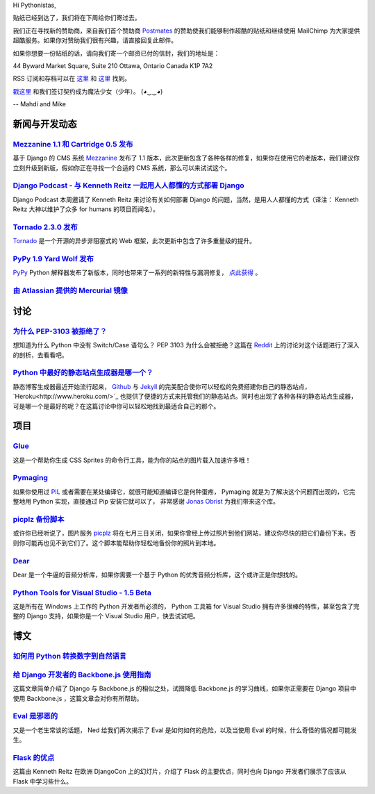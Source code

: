 Hi Pythonistas,

贴纸已经到达了，我们将在下周给你们寄过去。

我们正在寻找新的赞助商，来自我们首个赞助商 `Postmates <http://www.postmates.com/>`_ 的赞助使我们能够制作超酷的贴纸和继续使用 MailChimp 为大家提供超酷服务。如果你对赞助我们很有兴趣，请直接回复此邮件。

如果你想要一份贴纸的话，请向我们寄一个邮资已付的信封，我们的地址是：

44 Byward Market Square, Suite 210
Ottawa, Ontario Canada 
K1P 7A2

RSS 订阅和存档可以在 `这里 <http://feeds.feedburner.com/pycodersweekly>`_ 和 `这里 <http://pycoders.com/archive.html>`_ 找到。

`戳这里 <https://twitter.com/#!/pycoders>`_ 和我们签订契约成为魔法少女（少年）。 (◕‿‿◕)

--
Mahdi and Mike

新闻与开发动态
--------------

`Mezzanine 1.1 和 Cartridge 0.5 发布 <https://groups.google.com/forum/?fromgroups#!topic/django-users/5_VcKbID514>`_
^^^^^^^^^^^^^^^^^^^^^^^^^^^^^^^^^^^^^^^^^^^^^^^^^^^^^^^^^^^^^^^^^^^^^^^^^^^^^^^^^^^^^^^^^^^^^^^^^^^^^^^^^^^^^^^^^^^^^^

基于 Django 的 CMS 系统 `Mezzanine <http://mezzanine.jupo.org/>`_ 发布了 1.1 版本，此次更新包含了各种各样的修复，如果你在使用它的老版本，我们建议你立刻升级到新版，假如你正在寻找一个合适的 CMS 系统，那么可以来试试这个。

`Django Podcast - 与 Kenneth Reitz 一起用人人都懂的方式部署 Django <http://3rdaverad.io/shows/django-podcast/episodes/deployment-for-humans-with-kenneth-reitz/>`_
^^^^^^^^^^^^^^^^^^^^^^^^^^^^^^^^^^^^^^^^^^^^^^^^^^^^^^^^^^^^^^^^^^^^^^^^^^^^^^^^^^^^^^^^^^^^^^^^^^^^^^^^^^^^^^^^^^^^^^^^^^^^^^^^^^^^^^^^^^^^^^^^^^^^^^^^^^^

Django Podcast 本周邀请了 Kenneth Reitz 来讨论有关如何部署 Django 的问题，当然，是用人人都懂的方式（译注： Kenneth Reitz 大神以维护了众多 for humans 的项目而闻名）。

`Tornado 2.3.0 发布 <http://www.tornadoweb.org/documentation/releases/v2.3.0.html>`_
^^^^^^^^^^^^^^^^^^^^^^^^^^^^^^^^^^^^^^^^^^^^^^^^^^^^^^^^^^^^^^^^^^^^^^^^^^^^^^^^^^^^^^^^

`Tornado <http://www.tornadoweb.org/>`_ 是一个开源的异步非阻塞式的 Web 框架，此次更新中包含了许多重量级的提升。

`PyPy 1.9 Yard Wolf 发布 <http://morepypy.blogspot.it/2012/06/pypy-19-yard-wolf.html?m=1>`_
^^^^^^^^^^^^^^^^^^^^^^^^^^^^^^^^^^^^^^^^^^^^^^^^^^^^^^^^^^^^^^^^^^^^^^^^^^^^^^^^^^^^^^^^^^^^^

`PyPy <http://pypy.org/>`_ Python 解释器发布了新版本，同时也带来了一系列的新特性与漏洞修复， `点此获得 <http://pypy.org/download.html>`_ 。

`由 Atlassian 提供的 Mercurial 镜像 <http://blog.python.org/2012/06/mercurial-mirrors-provided-by-atlassian.html>`_
^^^^^^^^^^^^^^^^^^^^^^^^^^^^^^^^^^^^^^^^^^^^^^^^^^^^^^^^^^^^^^^^^^^^^^^^^^^^^^^^^^^^^^^^^^^^^^^^^^^^^^^^^^^^^^^^^^^^

讨论
----

`为什么 PEP-3103 被拒绝了？ <http://www.reddit.com/r/Python/comments/ulze9/why_was_pep3103_rejected_it_proposed_the/>`_
^^^^^^^^^^^^^^^^^^^^^^^^^^^^^^^^^^^^^^^^^^^^^^^^^^^^^^^^^^

想知道为什么 Python 中没有 Switch/Case 语句么？ PEP 3103 为什么会被拒绝？这篇在 `Reddit <http://www.reddit.com/r/python>`_ 上的讨论对这个话题进行了深入的剖析，去看看吧。

`Python 中最好的静态站点生成器是哪一个？ <http://www.reddit.com/r/Python/comments/uk95i/with_all_the_new_static_siteblog_generators_that/>`_
^^^^^^^^^^^^^^^^^^^^^^^^^^^^^^^^^^^^^^^^^^^^^^^^^^^^^^^^^^^^^^^^^^^^^^^^^^^^^^^^^^^^^^^^^^^^^^^^^^^^^^^^^^^^^^^^^^^^^^^^^^^^^^^^^^^^^^^^^^^^^^

静态博客生成器最近开始流行起来， `Github <https://github.com/>`_ 与 `Jekyll <http://jekyllrb.com/>`_ 的完美配合使你可以轻松的免费搭建你自己的静态站点， `Heroku<http://www.heroku.com/>`_ 也提供了便捷的方式来托管我们的静态站点。同时也出现了各种各样的静态站点生成器，可是哪一个是最好的呢？在这篇讨论中你可以轻松地找到最适合自己的那个。

项目
----

`Glue <https://github.com/jorgebastida/glue>`_
^^^^^^^^^^^^^^^^^^^^^^^^^^^^^^^^^^^^^^^^^^^^^^^

这是一个帮助你生成 CSS Sprites 的命令行工具，能为你的站点的图片载入加速许多哦！

`Pymaging <https://github.com/ojii/pymaging>`_
^^^^^^^^^^^^^^^^^^^^^^^^^^^^^^^^^^^^^^^^^^^^^^^

如果你使用过 `PIL <http://www.pythonware.com/products/pil/>`_ 或者需要在某处编译它，就很可能知道编译它是何种蛋疼， Pymaging 就是为了解决这个问题而出现的，它完整地用 Python 实现，直接通过 Pip 安装它就可以了， 非常感谢 `Jonas Obrist <https://twitter.com/#!/ojiidotch>`_ 为我们带来这个库。

`picplz 备份脚本 <https://github.com/dansku/PicPlz-Backup-Script>`_
^^^^^^^^^^^^^^^^^^^^^^^^^^^^^^^^^^^^^^^^^^^^^^^^^^^^^^^^^^^^^^^^^^^^

或许你已经听说了，图片服务 `picplz <http://picplz.com/>`_ 将在七月三日关闭，如果你曾经上传过照片到他们网站，建议你尽快的把它们备份下来，否则你可能再也见不到它们了。这个脚本能帮助你轻松地备份你的照片到本地。

`Dear <http://dongying.github.com/dear/>`_
^^^^^^^^^^^^^^^^^^^^^^^^^^^^^^^^^^^^^^^^^^^

Dear 是一个牛逼的音频分析库，如果你需要一个基于 Python 的优秀音频分析库，这个或许正是你想找的。

`Python Tools for Visual Studio - 1.5 Beta <http://pytools.codeplex.com/releases/view/88766>`_
^^^^^^^^^^^^^^^^^^^^^^^^^^^^^^^^^^^^^^^^^^^^^^^^^^^^^^^^^^^^^^^^^^^^^^^^^^^^^^^^^^^^^^^^^^^^^^

这是所有在 Windows 上工作的 Python 开发者所必须的， Python 工具箱 for Visual Studio 拥有许多很棒的特性，甚至包含了完整的 Django 支持，如果你是一个 Visual Studio 用户，快去试试吧。

博文
----

`如何用 Python 转换数字到自然语言 <http://www.blog.pythonlibrary.org/2012/06/02/how-to-convert-decimal-numbers-to-words-with-python/>`_
^^^^^^^^^^^^^^^^^^^^^^^^^^^^^^^^^^^^^^^^^^^^^^^^^^^^^^^^^^^^^^^^^^^^^^^^^^^^^^^^^^^^^^^^^^^^^^^^^^^^^^^^^^^^^^^^^^^^^^^^^^^^^^^^^^^^^^^^^^^

`给 Django 开发者的 Backbone.js 使用指南 <http://lincolnloop.com/blog/2012/jun/5/backbonejs-django-developers/>`_
^^^^^^^^^^^^^^^^^^^^^^^^^^^^^^^^^^^^^^^^^^^^^^^^^^^^^^^^^^^^^^^^^^^^^^^^^^^^^^^^^^^^^^^^^^^^^^^^^^^^^^^^^^^^^^^^^^^

这篇文章简单介绍了 Django 与 Backbone.js 的相似之处，试图降低 Backbone.js 的学习曲线，如果你正需要在 Django 项目中使用 Backbone.js ，这篇文章会对你有所帮助。

`Eval 是邪恶的 <http://nedbatchelder.com/blog/201206/eval_really_is_dangerous.html>`_
^^^^^^^^^^^^^^^^^^^^^^^^^^^^^^^^^^^^^^^^^^^^^^^^^^^^^^^^^^^^^^^^^^^^^^^^^^^^^^^^^^^^^^

又是一个老生常谈的话题， Ned 给我们再次揭示了 Eval 是如何如何的危险，以及当使用 Eval 的时候，什么奇怪的情况都可能发生。

`Flask 的优点 <https://speakerdeck.com/u/kennethreitz/p/flasky-goodness>`_
^^^^^^^^^^^^^^^^^^^^^^^^^^^^^^^^^^^^^^^^^^^^^^^^^^^^^^^^^^^^^^^^^^^^^^^^^^^

这篇由 Kenneth Reitz 在欧洲 DjangoCon 上的幻灯片，介绍了 Flask 的主要优点，同时也向 Django 开发者们展示了应该从 Flask 中学习些什么。
